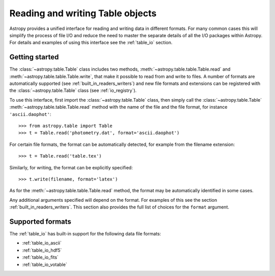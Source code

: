 .. doctest-skip-all

.. _read_write_tables:

Reading and writing Table objects
===================================

Astropy provides a unified interface for reading and writing data
in different formats.  For many common cases this will
simplify the process of file I/O and reduce the need to master
the separate details of all the I/O packages within Astropy.  For details and
examples of using this interface see the :ref:`table_io`
section.

Getting started
----------------

The :class:`~astropy.table.Table` class includes two methods,
:meth:`~astropy.table.table.Table.read` and
:meth:`~astropy.table.table.Table.write`, that make it possible to read from
and write to files. A number of formats are automatically supported (see
:ref:`built_in_readers_writers`) and new file formats and extensions can be
registered with the :class:`~astropy.table.Table` class (see
:ref:`io_registry`).

To use this interface, first import the :class:`~astropy.table.Table` class, then
simply call the :class:`~astropy.table.Table`
:meth:`~astropy.table.table.Table.read` method with the name of the file and
the file format, for instance ``'ascii.daophot'``::

    >>> from astropy.table import Table
    >>> t = Table.read('photometry.dat', format='ascii.daophot')

For certain file formats, the format can be automatically detected, for
example from the filename extension::

    >>> t = Table.read('table.tex')

Similarly, for writing, the format can be explicitly specified::

    >>> t.write(filename, format='latex')

As for the :meth:`~astropy.table.table.Table.read` method, the format may
be automatically identified in some cases.

Any additional arguments specified will depend on the format.  For examples of this see the
section :ref:`built_in_readers_writers`.  This section also provides the full list of
choices for the ``format`` argument.

Supported formats
------------------

The  :ref:`table_io` has built-in support for the following data file formats:

* :ref:`table_io_ascii`
* :ref:`table_io_hdf5`
* :ref:`table_io_fits`
* :ref:`table_io_votable`
